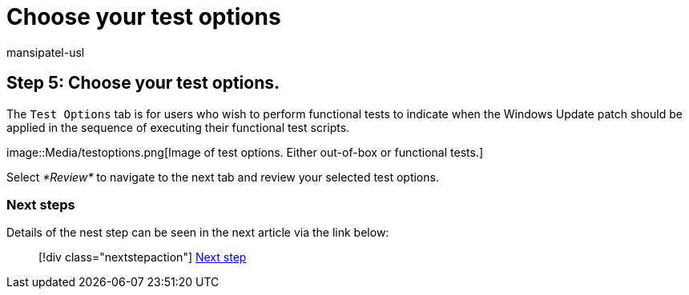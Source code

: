= Choose your test options
:audience: Software-Vendor
:author: mansipatel-usl
:description: Choose your test options
:f1.keywords: NOCSH
:manager: rshastri
:ms.author: tinachen
:ms.collection: TestBase-M365
:ms.custom:
:ms.date: 07/06/2021
:ms.localizationpriority: medium
:ms.reviewer: tinachen
:ms.service: test-base
:ms.topic: troubleshooting
:search.appverid: MET150

== Step 5: Choose your test options.

The `Test Options` tab is for users who wish to perform functional tests to indicate when the Windows Update patch should be applied in the sequence of executing their functional test scripts.

image::Media/testoptions.png[Image of test options.
Either out-of-box or functional tests.]

Select _*Review*_ to navigate to the next tab and review your selected test options.

=== Next steps

Details of the nest step can be seen in the next article via the link below:

____
[!div class="nextstepaction"] xref:review.adoc[Next step]
____
